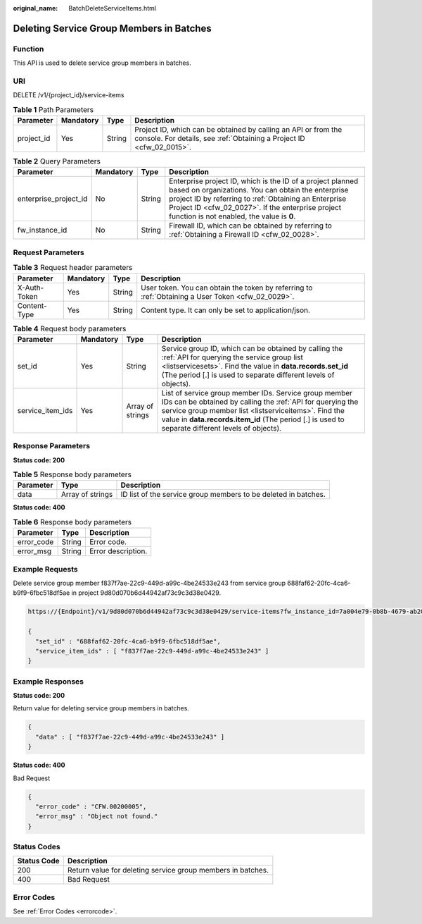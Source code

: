 :original_name: BatchDeleteServiceItems.html

.. _BatchDeleteServiceItems:

Deleting Service Group Members in Batches
=========================================

Function
--------

This API is used to delete service group members in batches.

URI
---

DELETE /v1/{project_id}/service-items

.. table:: **Table 1** Path Parameters

   +------------+-----------+--------+----------------------------------------------------------------------------------------------------------------------------------------+
   | Parameter  | Mandatory | Type   | Description                                                                                                                            |
   +============+===========+========+========================================================================================================================================+
   | project_id | Yes       | String | Project ID, which can be obtained by calling an API or from the console. For details, see :ref:`Obtaining a Project ID <cfw_02_0015>`. |
   +------------+-----------+--------+----------------------------------------------------------------------------------------------------------------------------------------+

.. table:: **Table 2** Query Parameters

   +-----------------------+-----------+--------+------------------------------------------------------------------------------------------------------------------------------------------------------------------------------------------------------------------------------------------------------------------------------+
   | Parameter             | Mandatory | Type   | Description                                                                                                                                                                                                                                                                  |
   +=======================+===========+========+==============================================================================================================================================================================================================================================================================+
   | enterprise_project_id | No        | String | Enterprise project ID, which is the ID of a project planned based on organizations. You can obtain the enterprise project ID by referring to :ref:`Obtaining an Enterprise Project ID <cfw_02_0027>`. If the enterprise project function is not enabled, the value is **0**. |
   +-----------------------+-----------+--------+------------------------------------------------------------------------------------------------------------------------------------------------------------------------------------------------------------------------------------------------------------------------------+
   | fw_instance_id        | No        | String | Firewall ID, which can be obtained by referring to :ref:`Obtaining a Firewall ID <cfw_02_0028>`.                                                                                                                                                                             |
   +-----------------------+-----------+--------+------------------------------------------------------------------------------------------------------------------------------------------------------------------------------------------------------------------------------------------------------------------------------+

Request Parameters
------------------

.. table:: **Table 3** Request header parameters

   +--------------+-----------+--------+---------------------------------------------------------------------------------------------------+
   | Parameter    | Mandatory | Type   | Description                                                                                       |
   +==============+===========+========+===================================================================================================+
   | X-Auth-Token | Yes       | String | User token. You can obtain the token by referring to :ref:`Obtaining a User Token <cfw_02_0029>`. |
   +--------------+-----------+--------+---------------------------------------------------------------------------------------------------+
   | Content-Type | Yes       | String | Content type. It can only be set to application/json.                                             |
   +--------------+-----------+--------+---------------------------------------------------------------------------------------------------+

.. table:: **Table 4** Request body parameters

   +------------------+-----------+------------------+----------------------------------------------------------------------------------------------------------------------------------------------------------------------------------------------------------------------------------------------------------------------------------+
   | Parameter        | Mandatory | Type             | Description                                                                                                                                                                                                                                                                      |
   +==================+===========+==================+==================================================================================================================================================================================================================================================================================+
   | set_id           | Yes       | String           | Service group ID, which can be obtained by calling the :ref:`API for querying the service group list <listservicesets>`. Find the value in **data.records.set_id** (The period [.] is used to separate different levels of objects).                                             |
   +------------------+-----------+------------------+----------------------------------------------------------------------------------------------------------------------------------------------------------------------------------------------------------------------------------------------------------------------------------+
   | service_item_ids | Yes       | Array of strings | List of service group member IDs. Service group member IDs can be obtained by calling the :ref:`API for querying the service group member list <listserviceitems>`. Find the value in **data.records.item_id** (The period [.] is used to separate different levels of objects). |
   +------------------+-----------+------------------+----------------------------------------------------------------------------------------------------------------------------------------------------------------------------------------------------------------------------------------------------------------------------------+

Response Parameters
-------------------

**Status code: 200**

.. table:: **Table 5** Response body parameters

   +-----------+------------------+----------------------------------------------------------------+
   | Parameter | Type             | Description                                                    |
   +===========+==================+================================================================+
   | data      | Array of strings | ID list of the service group members to be deleted in batches. |
   +-----------+------------------+----------------------------------------------------------------+

**Status code: 400**

.. table:: **Table 6** Response body parameters

   ========== ====== ==================
   Parameter  Type   Description
   ========== ====== ==================
   error_code String Error code.
   error_msg  String Error description.
   ========== ====== ==================

Example Requests
----------------

Delete service group member f837f7ae-22c9-449d-a99c-4be24533e243 from service group 688faf62-20fc-4ca6-b9f9-6fbc518df5ae in project 9d80d070b6d44942af73c9c3d38e0429.

.. code-block::

   https://{Endpoint}/v1/9d80d070b6d44942af73c9c3d38e0429/service-items?fw_instance_id=7a004e79-0b8b-4679-ab20-267f3946e8ba&enterprise_project_id=default

   {
     "set_id" : "688faf62-20fc-4ca6-b9f9-6fbc518df5ae",
     "service_item_ids" : [ "f837f7ae-22c9-449d-a99c-4be24533e243" ]
   }

Example Responses
-----------------

**Status code: 200**

Return value for deleting service group members in batches.

.. code-block::

   {
     "data" : [ "f837f7ae-22c9-449d-a99c-4be24533e243" ]
   }

**Status code: 400**

Bad Request

.. code-block::

   {
     "error_code" : "CFW.00200005",
     "error_msg" : "Object not found."
   }

Status Codes
------------

=========== ===========================================================
Status Code Description
=========== ===========================================================
200         Return value for deleting service group members in batches.
400         Bad Request
=========== ===========================================================

Error Codes
-----------

See :ref:`Error Codes <errorcode>`.
